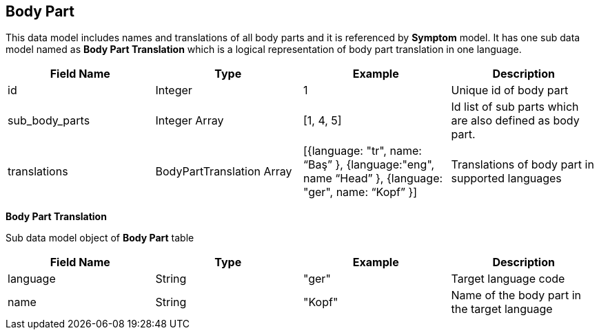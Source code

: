 == Body Part

This data model includes names and translations of all body parts and it is referenced by *Symptom* model. It has one sub data model named as *Body Part Translation* which is a logical representation of body part translation in one language.

[cols="1,1,1,1"]
|===
| Field Name | Type | Example | Description

| id
| Integer
| 1
| Unique id of body part

| sub_body_parts
| Integer Array
| [1, 4, 5]
| Id list of sub parts which are also defined as body part.

| translations
| BodyPartTranslation Array
| [{language: "tr", name: “Baş” }, {language:"eng", name “Head” }, {language: "ger", name: “Kopf” }]
| Translations of body part in supported languages
|===

*Body Part Translation*

Sub data model object of *Body Part* table 

[cols="1,1,1,1"]
|===
| Field Name | Type | Example | Description

| language
| String
| "ger"
| Target language code

| name
| String
| "Kopf"
| Name of the body part in the target language
|===
